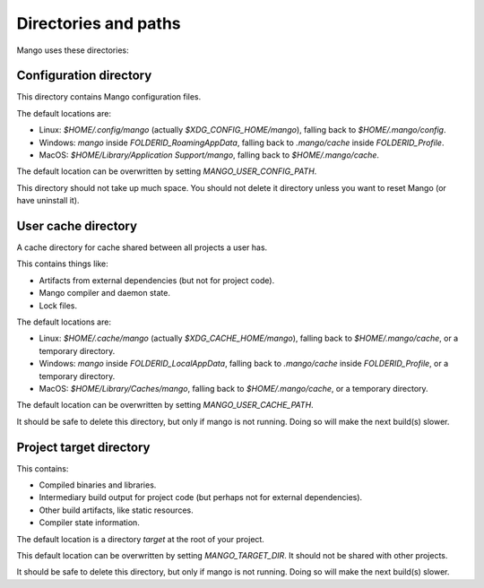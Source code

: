 
Directories and paths
===============================

Mango uses these directories:

Configuration directory
-------------------------------

This directory contains Mango configuration files.

.. todo: list of config files

The default locations are:

* Linux: `$HOME/.config/mango` (actually `$XDG_CONFIG_HOME/mango`), falling back to `$HOME/.mango/config`.
* Windows: `mango` inside `FOLDERID_RoamingAppData`, falling back to `.mango/cache` inside `FOLDERID_Profile`.
* MacOS: `$HOME/Library/Application Support/mango`, falling back to `$HOME/.mango/cache`.

The default location can be overwritten by setting `MANGO_USER_CONFIG_PATH`.

This directory should not take up much space. You should not delete it directory unless you want to reset Mango (or have uninstall it).

User cache directory
-------------------------------

A cache directory for cache shared between all projects a user has.

This contains things like:

* Artifacts from external dependencies (but not for project code).
* Mango compiler and daemon state.
* Lock files.

The default locations are:

* Linux: `$HOME/.cache/mango` (actually `$XDG_CACHE_HOME/mango`), falling back to `$HOME/.mango/cache`, or a temporary directory.
* Windows: `mango` inside `FOLDERID_LocalAppData`, falling back to `.mango/cache` inside `FOLDERID_Profile`, or a temporary directory.
* MacOS: `$HOME/Library/Caches/mango`, falling back to `$HOME/.mango/cache`, or a temporary directory.

The default location can be overwritten by setting `MANGO_USER_CACHE_PATH`.

It should be safe to delete this directory, but only if mango is not running. Doing so will make the next build(s) slower.

Project target directory
-------------------------------

This contains:

* Compiled binaries and libraries.
* Intermediary build output for project code (but perhaps not for external dependencies).
* Other build artifacts, like static resources.
* Compiler state information.

The default location is a directory `target` at the root of your project.

This default location can be overwritten by setting `MANGO_TARGET_DIR`. It should not be shared with other projects.

It should be safe to delete this directory, but only if mango is not running. Doing so will make the next build(s) slower.



